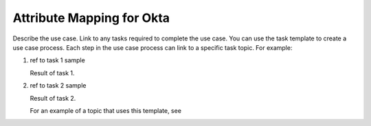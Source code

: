 .. _okta-attribmapping-ug:

==========================
Attribute Mapping for Okta
==========================

Describe the use case. Link to any tasks required to complete the use case.
You can use the task template to create a use case process. Each step in the
use case process can link to a specific task topic. For example:

.. COMMENT ref Task 1<task1-octa-ug>
.. COMMENT ref Task 2<task2-octa-ug>

1. ref to task 1 sample

   Result of task 1.

#. ref to task 2 sample

   Result of task 2.

   For an example of a topic that uses this template, see

.. COMMENT   ref use-case-example.
